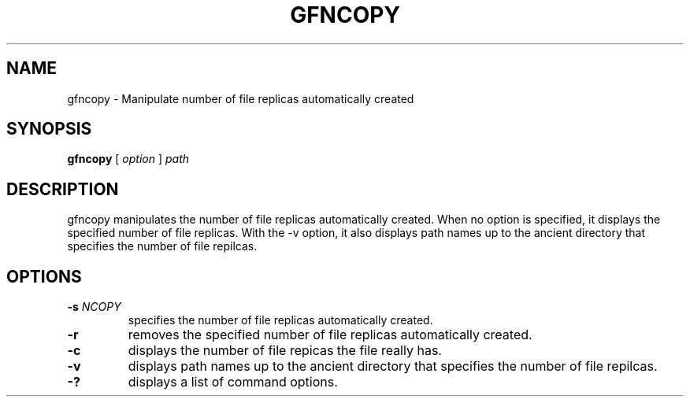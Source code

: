 .\\" auto-generated by docbook2man-spec $Revision: 1.2 $
.TH "GFNCOPY" "1" "23 Oct 2012" "Gfarm" ""
.SH NAME
gfncopy \- Manipulate number of file replicas automatically created
.SH SYNOPSIS
.sp
\fBgfncopy\fR [ \fB\fIoption\fB\fR ]  \fB\fIpath\fB\fR
.SH "DESCRIPTION"
.PP
gfncopy manipulates the number of file replicas automatically
created. When no option is specified, it displays the specified
number of file replicas. With the -v option, it also displays path
names up to the ancient directory that specifies the number of file
repilcas.
.SH "OPTIONS"
.TP
\fB-s \fINCOPY\fB\fR
specifies the number of file replicas automatically created.
.TP
\fB-r\fR
removes the specified number of file replicas automatically created.
.TP
\fB-c\fR
displays the number of file repicas the file really has.
.TP
\fB-v\fR
displays path names up to the ancient directory that specifies
the number of file repilcas.
.TP
\fB-?\fR
displays a list of command options.
